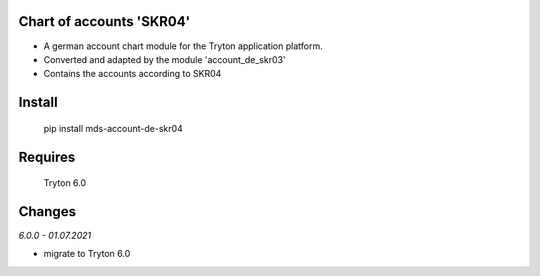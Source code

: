 Chart of accounts 'SKR04'
=========================

- A german account chart module for the Tryton application platform.
- Converted and adapted by the module 'account_de_skr03'
- Contains the accounts according to SKR04

Install
=======

  pip install mds-account-de-skr04

Requires
========

  Tryton 6.0

Changes
=======

*6.0.0 - 01.07.2021*

- migrate to Tryton 6.0

